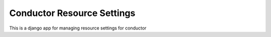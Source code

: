 Conductor Resource Settings
===========================

This is a django app for managing resource settings for conductor
